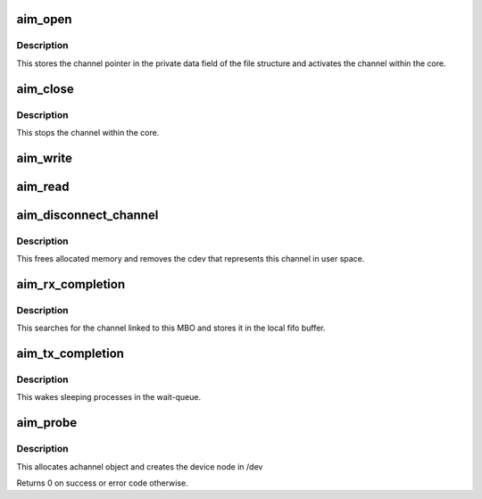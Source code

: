 .. -*- coding: utf-8; mode: rst -*-
.. src-file: drivers/staging/most/aim-cdev/cdev.c

.. _`aim_open`:

aim_open
========

.. c:function:: int aim_open(struct inode *inode, struct file *filp)

    implements the syscall to open the device

    :param struct inode \*inode:
        inode pointer

    :param struct file \*filp:
        file pointer

.. _`aim_open.description`:

Description
-----------

This stores the channel pointer in the private data field of
the file structure and activates the channel within the core.

.. _`aim_close`:

aim_close
=========

.. c:function:: int aim_close(struct inode *inode, struct file *filp)

    implements the syscall to close the device

    :param struct inode \*inode:
        inode pointer

    :param struct file \*filp:
        file pointer

.. _`aim_close.description`:

Description
-----------

This stops the channel within the core.

.. _`aim_write`:

aim_write
=========

.. c:function:: ssize_t aim_write(struct file *filp, const char __user *buf, size_t count, loff_t *offset)

    implements the syscall to write to the device

    :param struct file \*filp:
        file pointer

    :param const char __user \*buf:
        pointer to user buffer

    :param size_t count:
        number of bytes to write

    :param loff_t \*offset:
        offset from where to start writing

.. _`aim_read`:

aim_read
========

.. c:function:: ssize_t aim_read(struct file *filp, char __user *buf, size_t count, loff_t *offset)

    implements the syscall to read from the device

    :param struct file \*filp:
        file pointer

    :param char __user \*buf:
        pointer to user buffer

    :param size_t count:
        number of bytes to read

    :param loff_t \*offset:
        offset from where to start reading

.. _`aim_disconnect_channel`:

aim_disconnect_channel
======================

.. c:function:: int aim_disconnect_channel(struct most_interface *iface, int channel_id)

    disconnect a channel

    :param struct most_interface \*iface:
        pointer to interface instance

    :param int channel_id:
        channel index

.. _`aim_disconnect_channel.description`:

Description
-----------

This frees allocated memory and removes the cdev that represents this
channel in user space.

.. _`aim_rx_completion`:

aim_rx_completion
=================

.. c:function:: int aim_rx_completion(struct mbo *mbo)

    completion handler for rx channels

    :param struct mbo \*mbo:
        pointer to buffer object that has completed

.. _`aim_rx_completion.description`:

Description
-----------

This searches for the channel linked to this MBO and stores it in the local
fifo buffer.

.. _`aim_tx_completion`:

aim_tx_completion
=================

.. c:function:: int aim_tx_completion(struct most_interface *iface, int channel_id)

    completion handler for tx channels

    :param struct most_interface \*iface:
        pointer to interface instance

    :param int channel_id:
        channel index/ID

.. _`aim_tx_completion.description`:

Description
-----------

This wakes sleeping processes in the wait-queue.

.. _`aim_probe`:

aim_probe
=========

.. c:function:: int aim_probe(struct most_interface *iface, int channel_id, struct most_channel_config *cfg, struct kobject *parent, char *name)

    probe function of the driver module

    :param struct most_interface \*iface:
        pointer to interface instance

    :param int channel_id:
        channel index/ID

    :param struct most_channel_config \*cfg:
        pointer to actual channel configuration

    :param struct kobject \*parent:
        pointer to kobject (needed for sysfs hook-up)

    :param char \*name:
        name of the device to be created

.. _`aim_probe.description`:

Description
-----------

This allocates achannel object and creates the device node in /dev

Returns 0 on success or error code otherwise.

.. This file was automatic generated / don't edit.

